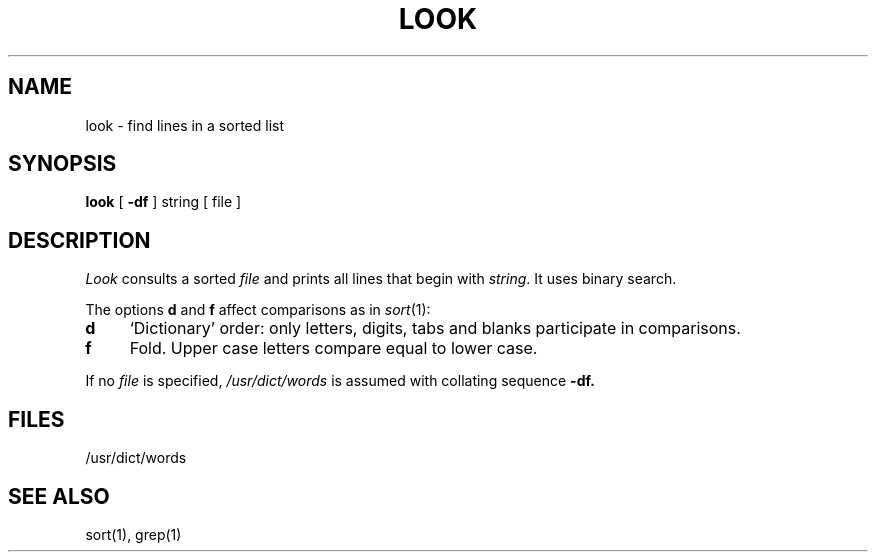 .\"	@(#)look.1	6.1 (Berkeley) %G%
.\"
.TH LOOK 1 ""
.AT 3
.SH NAME
look \- find lines in a sorted list
.SH SYNOPSIS
.B look
[
.B \-df
]
string
[ file ]
.SH DESCRIPTION
.I Look
consults a sorted
.I file
and prints all lines that begin with
.IR string .
It uses binary search.
.PP
The options 
.B d
and
.B f
affect comparisons as in
.IR  sort (1):
.TP 4
.B  d
`Dictionary' order:
only letters, digits,
tabs and blanks participate in comparisons.
.TP 4
.B  f
Fold.
Upper case letters compare equal to lower case.
.PP
If no
.I file
is specified,
.I /usr/dict/words
is assumed with collating sequence
.B \-df.
.SH FILES
/usr/dict/words
.SH "SEE ALSO"
sort(1), grep(1)

